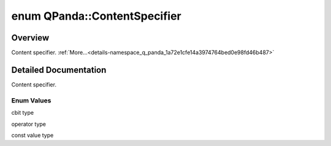 .. index:: pair: enum; ContentSpecifier
.. _doxid-namespace_q_panda_1a72e1cfe14a3974764bed0e98fd46b487:

enum QPanda::ContentSpecifier
=============================

Overview
~~~~~~~~

Content specifier. :ref:`More...<details-namespace_q_panda_1a72e1cfe14a3974764bed0e98fd46b487>`

.. ref-code-block:: cpp
	:class: doxyrest-overview-code-block

	#include <ClassicalConditionInterface.h>

	enum ContentSpecifier
	{
	    :ref:`CBIT<doxid-namespace_q_panda_1a72e1cfe14a3974764bed0e98fd46b487a6a3ea51685a53719cb2510f80ed16d9d>`,
	    :ref:`OPERATOR<doxid-namespace_q_panda_1a72e1cfe14a3974764bed0e98fd46b487a073db463497184211675062c8bfe3026>`,
	    :ref:`CONSTVALUE<doxid-namespace_q_panda_1a72e1cfe14a3974764bed0e98fd46b487a9057195272a822cf00e417f5a3311d10>`,
	};

.. _details-namespace_q_panda_1a72e1cfe14a3974764bed0e98fd46b487:

Detailed Documentation
~~~~~~~~~~~~~~~~~~~~~~

Content specifier.

Enum Values
-----------

.. index:: pair: enumvalue; CBIT
.. _doxid-namespace_q_panda_1a72e1cfe14a3974764bed0e98fd46b487a6a3ea51685a53719cb2510f80ed16d9d:

.. ref-code-block:: cpp
	:class: doxyrest-title-code-block

	CBIT

cbit type

.. index:: pair: enumvalue; OPERATOR
.. _doxid-namespace_q_panda_1a72e1cfe14a3974764bed0e98fd46b487a073db463497184211675062c8bfe3026:

.. ref-code-block:: cpp
	:class: doxyrest-title-code-block

	OPERATOR

operator type

.. index:: pair: enumvalue; CONSTVALUE
.. _doxid-namespace_q_panda_1a72e1cfe14a3974764bed0e98fd46b487a9057195272a822cf00e417f5a3311d10:

.. ref-code-block:: cpp
	:class: doxyrest-title-code-block

	CONSTVALUE

const value type

